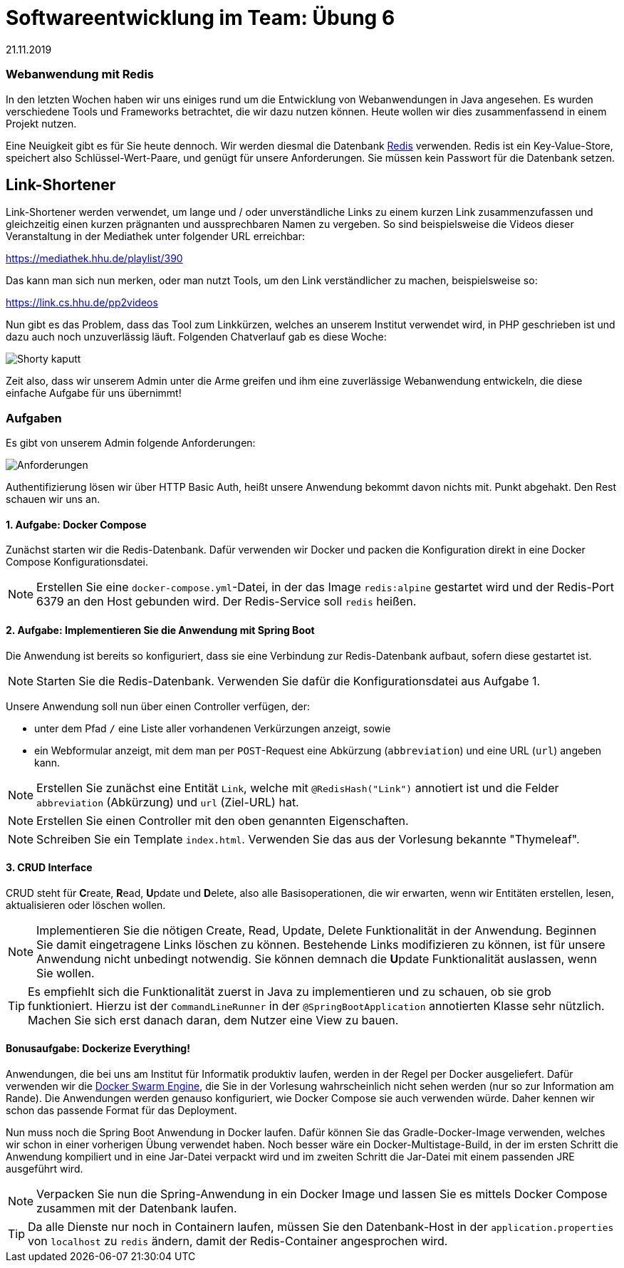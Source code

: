 = Softwareentwicklung im Team: Übung 6
21.11.2019
:experimental:
:icons: font
:icon-set: octicon
:source-highlighter: rouge
ifdef::env-github[]
:tip-caption: :bulb:
:note-caption: :information_source:
:important-caption: :heavy_exclamation_mark:
:caution-caption: :fire:
:warning-caption: :warning:
endif::[]

=== Webanwendung mit Redis

In den letzten Wochen haben wir uns einiges rund um die Entwicklung von
Webanwendungen in Java angesehen. Es wurden verschiedene Tools und Frameworks
betrachtet, die wir dazu nutzen können. Heute wollen wir dies zusammenfassend in
einem Projekt nutzen. 

Eine Neuigkeit gibt es für Sie heute dennoch. Wir werden diesmal die Datenbank
https://redis.io/[Redis] verwenden. Redis ist ein Key-Value-Store, speichert
also Schlüssel-Wert-Paare, und genügt für unsere Anforderungen. Sie müssen kein
Passwort für die Datenbank setzen.

== Link-Shortener

Link-Shortener werden verwendet, um lange und / oder unverständliche Links zu
einem kurzen Link zusammenzufassen und gleichzeitig einen kurzen prägnanten und
aussprechbaren Namen zu vergeben. So sind beispielsweise die Videos dieser
Veranstaltung in der Mediathek unter folgender URL erreichbar:

https://mediathek.hhu.de/playlist/390

Das kann man sich nun merken, oder man nutzt Tools, um den Link verständlicher
zu machen, beispielsweise so:

https://link.cs.hhu.de/pp2videos

Nun gibt es das Problem, dass das Tool zum Linkkürzen, welches an unserem
Institut verwendet wird, in PHP geschrieben ist und dazu auch noch unzuverlässig
läuft. Folgenden Chatverlauf gab es diese Woche:

image::img/shortykaputt.png[Shorty kaputt]

Zeit also, dass wir unserem Admin unter die Arme greifen und ihm eine
zuverlässige Webanwendung entwickeln, die diese einfache Aufgabe für uns
übernimmt!

=== Aufgaben

Es gibt von unserem Admin folgende Anforderungen:

image::img/anforderungen.png[Anforderungen]

Authentifizierung lösen wir über HTTP Basic Auth, heißt unsere Anwendung bekommt
davon nichts mit. Punkt abgehakt. Den Rest schauen wir uns an.

==== 1. Aufgabe: Docker Compose

Zunächst starten wir die Redis-Datenbank. Dafür verwenden wir
Docker und packen die Konfiguration direkt in eine Docker Compose
Konfigurationsdatei.

NOTE: Erstellen Sie eine `docker-compose.yml`-Datei, in der das Image
`redis:alpine` gestartet wird und der Redis-Port 6379 an den Host gebunden wird.
Der Redis-Service soll `redis` heißen.

==== 2. Aufgabe: Implementieren Sie die Anwendung mit Spring Boot

Die Anwendung ist bereits so konfiguriert, dass sie eine Verbindung zur
Redis-Datenbank aufbaut, sofern diese gestartet ist.

NOTE: Starten Sie die Redis-Datenbank. Verwenden Sie dafür die
Konfigurationsdatei aus Aufgabe 1.

Unsere Anwendung soll nun über einen Controller verfügen, der:

* unter dem Pfad `/` eine Liste aller vorhandenen Verkürzungen anzeigt, sowie
* ein Webformular anzeigt, mit dem man per `POST`-Request eine Abkürzung
(`abbreviation`) und eine URL (`url`) angeben kann.

NOTE: Erstellen Sie zunächst eine Entität `Link`, welche mit
`@RedisHash("Link")` annotiert ist und die Felder `abbreviation` (Abkürzung) und
`url` (Ziel-URL) hat.

NOTE: Erstellen Sie einen Controller mit den oben genannten Eigenschaften.

NOTE: Schreiben Sie ein Template `index.html`. Verwenden Sie das aus der
Vorlesung bekannte "Thymeleaf".

==== 3. CRUD Interface

CRUD steht für **C**reate, **R**ead, **U**pdate und **D**elete, also alle
Basisoperationen, die wir erwarten, wenn wir Entitäten erstellen, lesen,
aktualisieren oder löschen wollen.

NOTE: Implementieren Sie die nötigen Create, Read, Update, Delete Funktionalität
in der Anwendung. Beginnen Sie damit eingetragene Links löschen zu können.
Bestehende Links modifizieren zu können, ist für unsere Anwendung nicht
unbedingt notwendig. Sie können demnach die **U**pdate Funktionalität auslassen,
wenn Sie wollen.

TIP: Es empfiehlt sich die Funktionalität zuerst in Java zu implementieren und
zu schauen, ob sie grob funktioniert. Hierzu ist der `CommandLineRunner` in der
`@SpringBootApplication` annotierten Klasse sehr nützlich. Machen Sie sich erst
danach daran, dem Nutzer eine View zu bauen.

==== Bonusaufgabe: Dockerize Everything!

Anwendungen, die bei uns am Institut für Informatik produktiv laufen, werden in
der Regel per Docker ausgeliefert. Dafür verwenden wir die
https://docs.docker.com/engine/swarm/[Docker Swarm Engine], die Sie in der
Vorlesung wahrscheinlich nicht sehen werden (nur so zur Information am Rande).
Die Anwendungen werden genauso konfiguriert, wie Docker Compose sie auch
verwenden würde. Daher kennen wir schon das passende Format für das Deployment.

Nun muss noch die Spring Boot Anwendung in Docker laufen. Dafür können Sie das
Gradle-Docker-Image verwenden, welches wir schon in einer vorherigen Übung
verwendet haben. Noch besser wäre ein Docker-Multistage-Build, in der im ersten
Schritt die Anwendung kompiliert und in eine Jar-Datei verpackt wird und im
zweiten Schritt die Jar-Datei mit einem passenden JRE ausgeführt wird.

NOTE: Verpacken Sie nun die Spring-Anwendung in ein Docker Image und lassen Sie
es mittels Docker Compose zusammen mit der Datenbank laufen.

TIP: Da alle Dienste nur noch in Containern laufen, müssen Sie den
Datenbank-Host in der `application.properties` von `localhost` zu `redis`
ändern, damit der Redis-Container angesprochen wird.